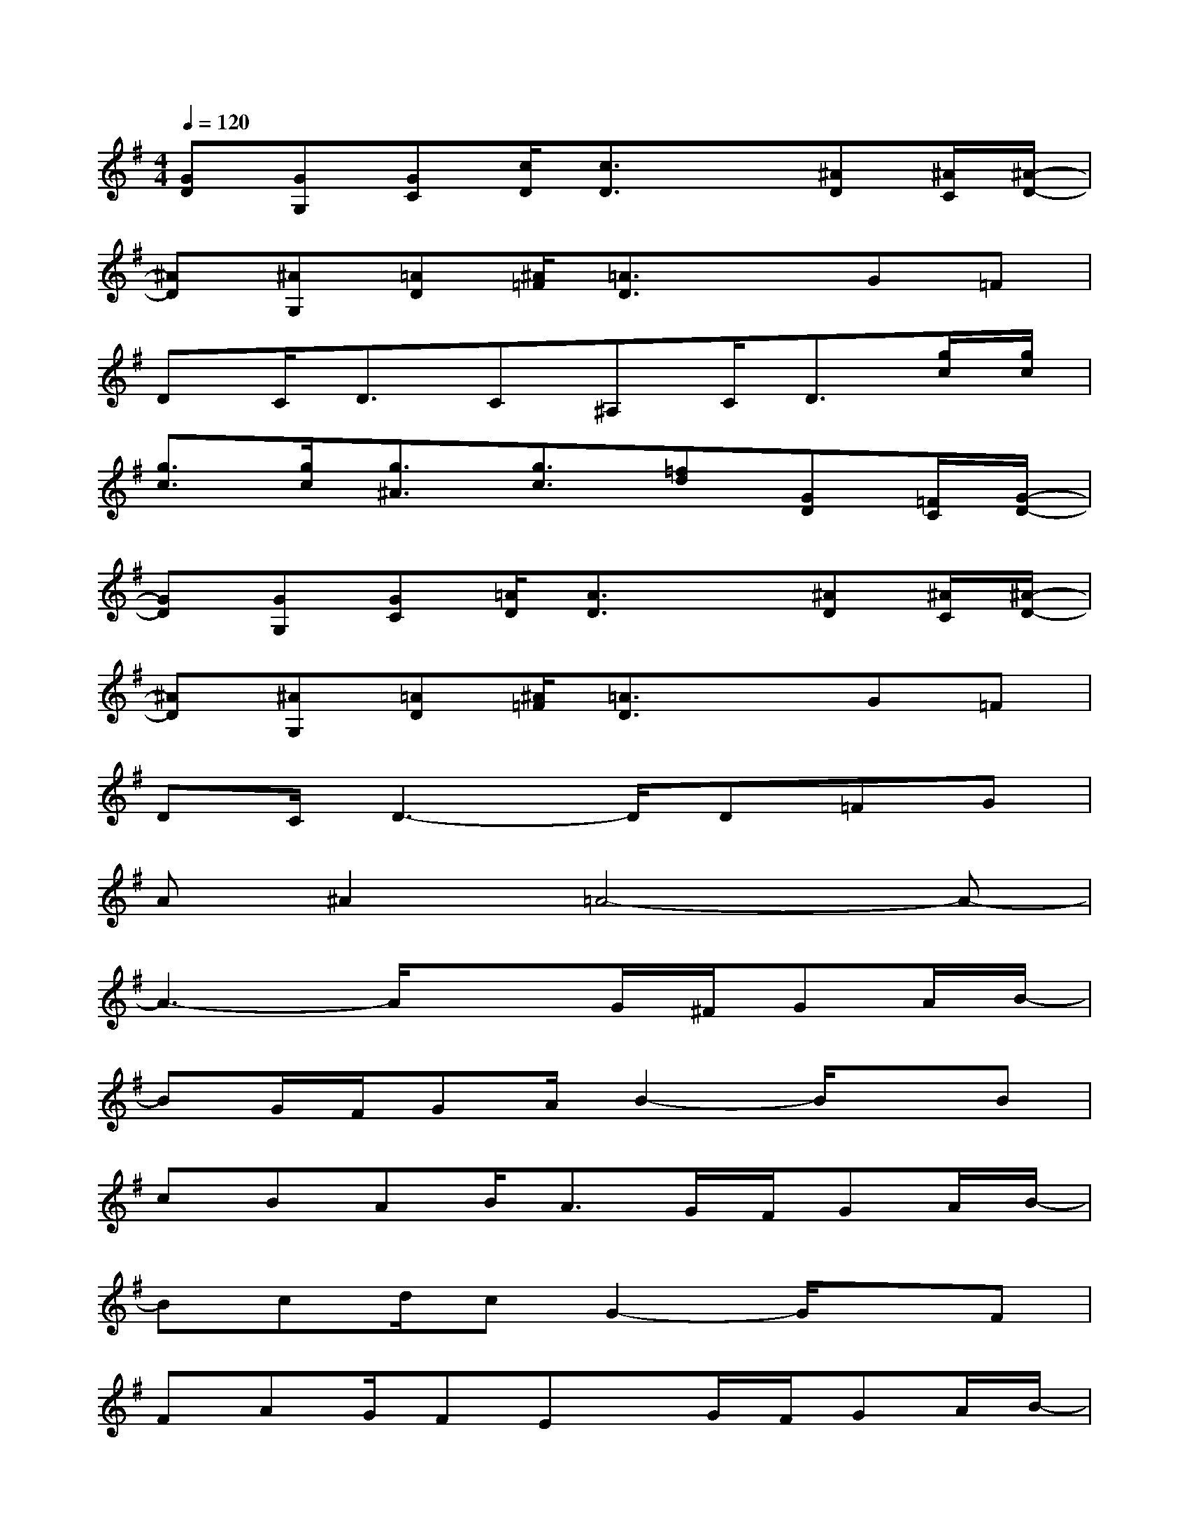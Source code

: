 X:1
T:
M:4/4
L:1/8
Q:1/4=120
K:G%1sharps
V:1
[GD][GG,][GC][c/2D/2][c3/2D3/2]x[^AD][^A/2C/2][^A/2-D/2-]|
[^AD][^AG,][=AD][^A/2=F/2][=A3/2D3/2]xG=F|
DC<DC^A,C<D[g/2c/2][g/2c/2]|
[g3/2c3/2][g/2c/2][g3/2^A3/2][g3/2c3/2][=fd][GD][=F/2C/2][G/2-D/2-]|
[GD][GG,][GC][=A/2D/2][A3/2D3/2]x[^AD][^A/2C/2][^A/2-D/2-]|
[^AD][^AG,][=AD][^A/2=F/2][=A3/2D3/2]xG=F|
DC/2D3-D/2D=FG|
A^A2=A4-A-|
A3-A/2x3/2G/2^F/2GA/2B/2-|
BG/2F/2GA/2B2-B/2xB|
cBAB<AG/2F/2GA/2B/2-|
Bcd/2cG2-G/2xF|
FAG/2FEx/2G/2F/2GA/2B/2-|
BG/2F/2GA/2B2-B/2xB|
cBAB<AG/2F/2GA/2B/2-|
Bcd/2cG2-G/2x[FD]